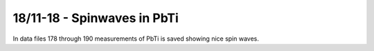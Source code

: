 18/11-18 - Spinwaves in PbTi
^^^^^^^^^^^^^^^^^^^^^^^^^^^^


In data files 178 through 190 measurements of PbTi is saved showing nice spin waves.
